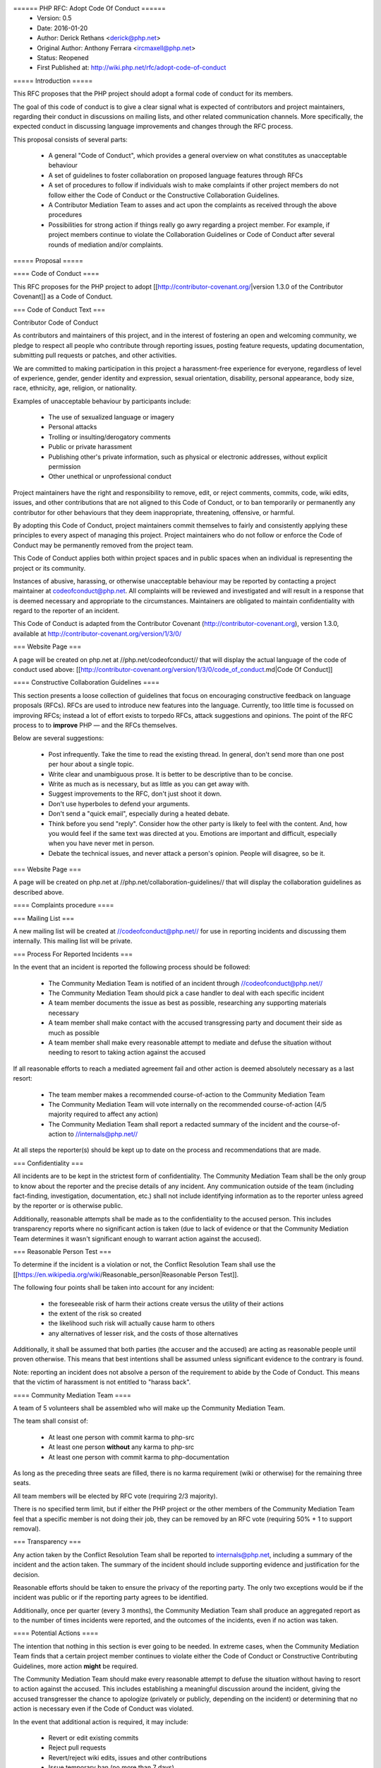 ====== PHP RFC: Adopt Code Of Conduct ======
  * Version: 0.5
  * Date: 2016-01-20
  * Author: Derick Rethans <derick@php.net>
  * Original Author: Anthony Ferrara <ircmaxell@php.net>
  * Status: Reopened
  * First Published at: http://wiki.php.net/rfc/adopt-code-of-conduct

===== Introduction =====

This RFC proposes that the PHP project should adopt a formal code of conduct for its members.

The goal of this code of conduct is to give a clear signal what is expected of contributors and project maintainers, regarding their conduct in discussions on mailing lists, and other related communication channels. More specifically, the expected conduct in discussing language improvements and changes through the RFC process.

This proposal consists of several parts:

  * A general "Code of Conduct", which provides a general overview on what constitutes as unacceptable behaviour
  * A set of guidelines to foster collaboration on proposed language features through RFCs
  * A set of procedures to follow if individuals wish to make complaints if other project members do not follow either the Code of Conduct or the Constructive Collaboration Guidelines.
  * A Contributor Mediation Team to asses and act upon the complaints as received through the above procedures
  * Possibilities for strong action if things really go awry regarding a project member. For example, if project members continue to violate the Collaboration Guidelines or Code of Conduct after several rounds of mediation and/or complaints.

===== Proposal =====

==== Code of Conduct ====

This RFC proposes for the PHP project to adopt [[http://contributor-covenant.org/|version 1.3.0 of the Contributor Covenant]] as a Code of Conduct.

=== Code of Conduct Text ===

Contributor Code of Conduct

As contributors and maintainers of this project, and in the interest of
fostering an open and welcoming community, we pledge to respect all
people who contribute through reporting issues, posting feature
requests, updating documentation, submitting pull requests or patches,
and other activities.

We are committed to making participation in this project a
harassment-free experience for everyone, regardless of level of
experience, gender, gender identity and expression, sexual orientation,
disability, personal appearance, body size, race, ethnicity, age,
religion, or nationality.

Examples of unacceptable behaviour by participants include:

  * The use of sexualized language or imagery
  * Personal attacks
  * Trolling or insulting/derogatory comments
  * Public or private harassment
  * Publishing other's private information, such as physical or electronic addresses, without explicit permission
  * Other unethical or unprofessional conduct

Project maintainers have the right and responsibility to remove, edit,
or reject comments, commits, code, wiki edits, issues, and other
contributions that are not aligned to this Code of Conduct, or to ban
temporarily or permanently any contributor for other behaviours that they
deem inappropriate, threatening, offensive, or harmful.

By adopting this Code of Conduct, project maintainers commit themselves
to fairly and consistently applying these principles to every aspect of
managing this project. Project maintainers who do not follow or enforce
the Code of Conduct may be permanently removed from the project team.

This Code of Conduct applies both within project spaces and in public
spaces when an individual is representing the project or its community.

Instances of abusive, harassing, or otherwise unacceptable behaviour may
be reported by contacting a project maintainer at codeofconduct@php.net. 
All complaints will be reviewed and investigated and will
result in a response that is deemed necessary and appropriate to the
circumstances. Maintainers are obligated to maintain confidentiality
with regard to the reporter of an incident.

This Code of Conduct is adapted from the Contributor Covenant
(http://contributor-covenant.org), version 1.3.0, available at
http://contributor-covenant.org/version/1/3/0/

=== Website Page ===

A page will be created on php.net at //php.net/codeofconduct// that will display the actual language of the code of conduct used above: [[http://contributor-covenant.org/version/1/3/0/code_of_conduct.md|Code Of Conduct]]

==== Constructive Collaboration Guidelines ====

This section presents a loose collection of guidelines that focus on encouraging constructive feedback on language proposals (RFCs). RFCs are  used to introduce new features into the language. Currently, too little time is focussed on improving RFCs; instead a lot of effort exists to torpedo RFCs, attack suggestions and opinions. The point of the RFC process to to **improve** PHP — and the RFCs themselves.

Below are several suggestions:

  * Post infrequently. Take the time to read the existing thread. In general, don't send more than one post per hour about a single topic. 
  * Write clear and unambiguous prose. It is better to be descriptive than to be concise.
  * Write as much as is necessary, but as little as you can get away with. 
  * Suggest improvements to the RFC, don't just shoot it down.
  * Don't use hyperboles to defend your arguments.
  * Don't send a "quick email", especially during a heated debate.
  * Think before you send "reply". Consider how the other party is likely to feel with the content. And, how you would feel if the same text was directed at you. Emotions are important and difficult, especially when you have never met in person.
  * Debate the technical issues, and never attack a person's opinion. People will disagree, so be it.

=== Website Page ===

A page will be created on php.net at //php.net/collaboration-guidelines// that will display the collaboration guidelines as described above.


==== Complaints procedure ====

=== Mailing List ===

A new mailing list will be created at //codeofconduct@php.net// for use in reporting incidents and discussing them internally. This mailing list will be private.

=== Process For Reported Incidents ===

In the event that an incident is reported the following process should be followed:

  * The Community Mediation Team is notified of an incident through //codeofconduct@php.net//
  * The Community Mediation Team should pick a case handler to deal with each specific incident
  * A team member documents the issue as best as possible, researching any supporting materials necessary
  * A team member shall make contact with the accused transgressing party and document their side as much as possible
  * A team member shall make every reasonable attempt to mediate and defuse the situation without needing to resort to taking action against the accused

If all reasonable efforts to reach a mediated agreement fail and other action is deemed absolutely necessary as a last resort:

  * The team member makes a recommended course-of-action to the Community Mediation Team
  * The Community Mediation Team will vote internally on the recommended course-of-action (4/5 majority required to affect any action)
  * The Community Mediation Team shall report a redacted summary of the incident and the course-of-action to //internals@php.net//

At all steps the reporter(s) should be kept up to date on the process and recommendations that are made.

=== Confidentiality ===

All incidents are to be kept in the strictest form of confidentiality. The Community Mediation Team shall be the only group to know about the reporter and the precise details of any incident. Any communication outside of the team (including fact-finding, investigation, documentation, etc.) shall not include identifying information as to the reporter unless agreed by the reporter or is otherwise public.

Additionally, reasonable attempts shall be made as to the confidentiality to the accused person. This includes transparency reports where no significant action is taken (due to lack of evidence or that the Community Mediation Team determines it wasn't significant enough to warrant action against the accused).


=== Reasonable Person Test ===

To determine if the incident is a violation or not, the Conflict Resolution Team shall use the [[https://en.wikipedia.org/wiki/Reasonable_person|Reasonable Person Test]]. 

The following four points shall be taken into account for any incident:

  * the foreseeable risk of harm their actions create versus the utility of their actions
  * the extent of the risk so created
  * the likelihood such risk will actually cause harm to others
  * any alternatives of lesser risk, and the costs of those alternatives

Additionally, it shall be assumed that both parties (the accuser and the accused) are acting as reasonable people until proven otherwise. This means that best intentions shall be assumed unless significant evidence to the contrary is found.

Note: reporting an incident does not absolve a person of the requirement to abide by the Code of Conduct. This means that the victim of harassment is not entitled to "harass back". 


==== Community Mediation Team ====

A team of 5 volunteers shall be assembled who will make up the Community Mediation Team.

The team shall consist of:

  * At least one person with commit karma to php-src
  * At least one person **without** any karma to php-src
  * At least one person with commit karma to php-documentation

As long as the preceding three seats are filled, there is no karma requirement (wiki or otherwise) for the remaining three seats.

All team members will be elected by RFC vote (requiring 2/3 majority). 

There is no specified term limit, but if either the PHP project or the other members of the Community Mediation Team feel that a specific member is not doing their job, they can be removed by an RFC vote (requiring 50% + 1 to support removal).

=== Transparency ===

Any action taken by the Conflict Resolution Team shall be reported to internals@php.net, including a summary of the incident and the action taken. The summary of the incident should include supporting evidence and justification for the decision.

Reasonable efforts should be taken to ensure the privacy of the reporting party. The only two exceptions would be if the incident was public or if the reporting party agrees to be identified. 

Additionally, once per quarter (every 3 months), the Community Mediation Team shall produce an aggregated report as to the number of times incidents were reported, and the outcomes of the incidents, even if no action was taken.

==== Potential Actions ====

The intention that nothing in this section is ever going to be needed. In extreme cases, when the Community Mediation Team finds that a certain project member continues to violate either the Code of Conduct or Constructive Contributing Guidelines, more action **might** be required.

The Community Mediation Team should make every reasonable attempt to defuse the situation without having to resort to action against the accused. This includes establishing a meaningful discussion around the incident, giving the accused transgresser the chance to apologize (privately or publicly, depending on the incident) or determining that no action is necessary even if the Code of Conduct was violated.

In the event that additional action is required, it may include:

  * Revert or edit existing commits
  * Reject pull requests
  * Revert/reject wiki edits, issues and other contributions
  * Issue temporary ban (no more than 7 days)

If the Community Mediation Team (with 4/5th majority as described above) determines that action is required, an RFC to the general project is created. Once the RFC is issued, the temporary ban's lifetime will be tied to the RFC's lifetime (will expire when the vote is finished). All corrective action RFCs will require 2/3 majority to affect the ban. However, this temporary ban shall not include the //internals@php.net// mailing list, provided that the accused party remains civil and reasonably within the Code of Conduct to ensure that they receive a fair representation during the ban discussion.

Punitive action may include removal of commit karma, mailing list write access as well as disabling of the associated PHP.net account. Depending on the particular infraction, one, many or all access may be suspended.

A new address/account which is believed to be used by an already banned individual does not require a RFC to effect provided there is reasonable evidence to support the correlation.

Bans (temporary or permanent) should only be used in egregious cases where a pattern of disregard for the Code of Conduct is demonstrated.

=== Appeals ===

Either party may appeal an action by raising the concern to internals@php.net. PHP project members may then vote to overturn or strengthen the action as necessary (votes require 50%+1 to overturn, and 2/3 majority to strengthen the action).

It is worth noting that this may be used as a technique to attempt to disclose the reporter to make them the subject of public scrutiny. Therefore reasonable attempts at confidentiality should be maintained, and the teams (Community Mediation Team and PHP project members) should keep this in mind. 

==== Additional Sections ====

=== Conflict of Interest ===

In the event that a Code of Conduct violation is reported against a Conflict Resolution Team member, the remaining members shall investigate and raise the concern to internals@php.net, even if they determine no action is to be taken. 

=== Accountability ===

The PHP project voting body has the right to overturn any action taken the Conflict Resolution Team by vote (50% + 1 required to overturn).

=== Updating Code Of Conduct ===

Any changes to the text of the Code of Conduct, or updating the version of it shall require an RFC with 2/3 majority voting. Any changes to the text of the Contributor Guidelines shall require an RFC with 2/3 majority voting.


===== Examples =====

==== "Representing The Project" ====

=== Activities on a php.net property ===

Activities on a php.net property shall always be considered "representing the project" and hence fall under the jurisdiction of the Code of Conduct and Community Mediation Team. This includes any php.net mailing list. 

=== Activities at a technology conference ===

While at a technology conference, the Code of Conduct is only considered to apply if and only if the person is demonstrably representing the project.

For example, merely speaking at a conference about PHP is not enough to be "representing the project". However, when speaking about the project itself (meaning internals functions, etc), while the talk is occurring the Code of Conduct shall apply.

This does not intend to limit the Code of Conduct applicability to only during a talk, however any violation that happens at a conference shall be assumed to **not** be representing the project unless there is significant and obvious evidence to the contrary.

=== Activities on a social network ===

On social networks, the Code of Conduct is only considered to apply if the context of the conversation makes it clear that the person represents the PHP project.

For example, merely having "PHP contributor" in an about or bio is not enough to be "representing the project". However, a conversation about the PHP project itself (including RFCs, etc) is enough to justify "representation".

=== Other ===

In all cases, if an issue seems reasonably connected to a project matter, the Code of Conduct may apply depending on how strongly the connection is.

For example, if one person is involved in a heated discussion on internals@, and then immediately after starts harassing another participant on another channel with similar tone, the harassment may be considered a violation.

In no case should a casual connection be considered a violation (just because two people are both members of the project is not enough to form a connection).


===== Initial Community Mediation Team =====

This RFC will include a vote for the initial Community Mediation Team. A separate thread will be opened asking for volunteers. 

===== Vote =====

This RFC requires 2/3 majority to pass, as it has a significant impact on the community and project operations.

===== Changelog =====
  * 0.1 - Initial Draft
  * 0.2 - Move to 2/3 majority
  * 0.3 - Significant expansion of the RFC
  * 0.4 - More significant expansion, adding examples
  * 0.5 - Focus more on mediation than punishment. Rename the Conflict Resolution Team to Contributor Mediation Team. Reshuffle content. Added Constructive Collaboration Guidelines.
